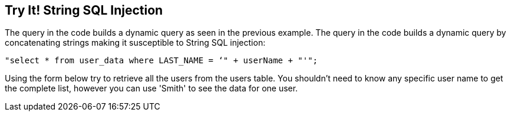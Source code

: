 == Try It!   String SQL Injection

The query in the code builds a dynamic query as seen in the previous example.  The query in the code builds a dynamic query by concatenating strings making it susceptible to String SQL injection: 

------------------------------------------------------------
"select * from user_data where LAST_NAME = ‘" + userName + "'";
------------------------------------------------------------

Using the form below try to retrieve all the users from the users table. You shouldn't need to know any specific user name to get the complete list, however you can use 'Smith' to see the data for one user.

